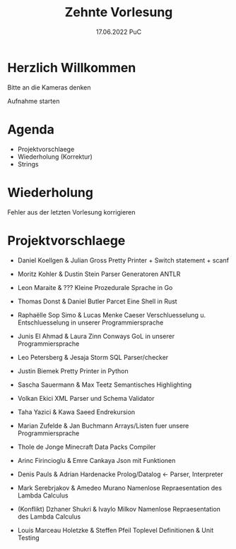 #+TITLE: Zehnte Vorlesung
#+DATE: 17.06.2022 PuC
* Herzlich Willkommen

Bitte an die Kameras denken

Aufnahme starten

* Agenda
- Projektvorschlaege
- Wiederholung (Korrektur)
- Strings

* Wiederholung

Fehler aus der letzten Vorlesung korrigieren

* Projektvorschlaege

- Daniel Koellgen & Julian Gross
  Pretty Printer + Switch statement + scanf

- Moritz Kohler & Dustin Stein
  Parser Generatoren ANTLR

- Leon Maraite & ???
  Kleine Prozedurale Sprache in Go

- Thomas Donst & Daniel Butler Parcet
  Eine Shell in Rust

- Raphaëlle Sop Simo & Lucas Menke
  Caeser Verschluesselung u. Entschluesselung in unserer Programmiersprache

- Junis El Ahmad & Laura Zinn
  Conways GoL in unserer Programmiersprache

- Leo Petersberg & Jesaja Storm
  SQL Parser/checker

- Justin Biemek
  Pretty Printer in Python

- Sascha Sauermann & Max Teetz
  Semantisches Highlighting

- Volkan Ekici
  XML Parser und Schema Validator

- Taha Yazici & Kawa Saeed
  Endrekursion

- Marian Zufelde & Jan Buchmann
  Arrays/Listen fuer unsere Programmiersprache

- Thole de Jonge
  Minecraft Data Packs Compiler

- Arinc Firincioglu & Emre Cankaya
  Json mit Funktionen

- Denis Pauls & Adrian Hardenacke
  Prolog/Datalog <- Parser, Interpreter

- Mark Serebrjakov & Amedeo Murano
  Namenlose Repraesentation des Lambda Calculus

- (Konflikt) Dzhaner Shukri & Ivaylo Milkov
  Namenlose Repraesentation des Lambda Calculus

- Louis Marceau Holetzke & Steffen Pfeil
  Toplevel Definitionen & Unit Testing
